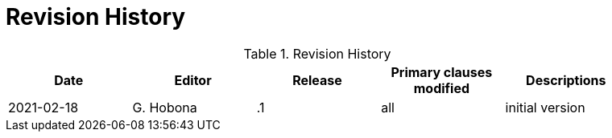 [appendix]
[[RevisionHistory]]
= Revision History

.Revision History
[width="90%",options="header"]
|====================
|Date |Editor |Release | Primary clauses modified |Descriptions
|2021-02-18 |G. Hobona | .1 |all |initial version
|====================
